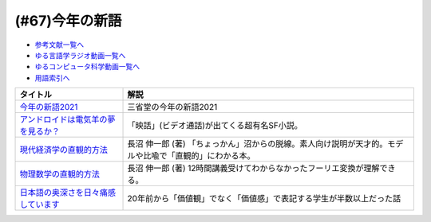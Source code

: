 .. _今年の新語参考文献:

.. :ref:`今年の新語参考文献 <今年の新語参考文献>`

(#67)今年の新語
=================================

* `参考文献一覧へ </reference/>`_ 
* `ゆる言語学ラジオ動画一覧へ </videos/yurugengo_radio_list.html>`_ 
* `ゆるコンピュータ科学動画一覧へ </videos/yurucomputer_radio_list.html>`_ 
* `用語索引へ </genindex.html>`_ 

.. raw:: html

  <!--今年の新語2021--><a href="https://dictionary.sanseido-publ.co.jp/shingo/2021/" target="_blank"><img border="0" src="https://dictionary.sanseido-publ.co.jp/shingo/2021/img/thanks-ring01.png" width="100"></a>
  <!--アンドロイドは電気羊の夢を見るか？--><a href="https://www.amazon.co.jp/%E3%82%A2%E3%83%B3%E3%83%89%E3%83%AD%E3%82%A4%E3%83%89%E3%81%AF%E9%9B%BB%E6%B0%97%E7%BE%8A%E3%81%AE%E5%A4%A2%E3%82%92%E8%A6%8B%E3%82%8B%E3%81%8B%EF%BC%9F-%E3%83%95%E3%82%A3%E3%83%AA%E3%83%83%E3%83%97%E3%83%BB%EF%BC%AB%E3%83%BB%E3%83%87%E3%82%A3%E3%83%83%E3%82%AF-ebook/dp/B009DELIO6?__mk_ja_JP=%E3%82%AB%E3%82%BF%E3%82%AB%E3%83%8A&crid=2W3VTOKML8TKM&dchild=1&keywords=%E3%82%A2%E3%83%B3%E3%83%89%E3%83%AD%E3%82%A4%E3%83%89%E3%81%AF%E9%9B%BB%E6%B0%97%E7%BE%8A%E3%81%AE%E5%A4%A2%E3%82%92%E8%A6%8B%E3%82%8B%E3%81%8B&qid=1635055684&sprefix=%E3%82%A2%E3%83%B3%E3%83%89%E3%83%AD%E3%82%A4%E3%83%89%E3%81%AF%2Caps%2C257&sr=8-1&linkCode=li1&tag=takaoutputblo-22&linkId=e11cc43e9b06d3c11059e6f76214bc5d&language=ja_JP&ref_=as_li_ss_il" target="_blank"><img border="0" src="//ws-fe.amazon-adsystem.com/widgets/q?_encoding=UTF8&ASIN=B009DELIO6&Format=_SL110_&ID=AsinImage&MarketPlace=JP&ServiceVersion=20070822&WS=1&tag=takaoutputblo-22&language=ja_JP" ></a><img src="https://ir-jp.amazon-adsystem.com/e/ir?t=takaoutputblo-22&language=ja_JP&l=li1&o=9&a=B009DELIO6" width="1" height="1" border="0" alt="" style="border:none !important; margin:0px !important;" />
  <!--現代経済学の直観的方法--><a href="https://www.amazon.co.jp/%E7%8F%BE%E4%BB%A3%E7%B5%8C%E6%B8%88%E5%AD%A6%E3%81%AE%E7%9B%B4%E8%A6%B3%E7%9A%84%E6%96%B9%E6%B3%95-%E9%95%B7%E6%B2%BC-%E4%BC%B8%E4%B8%80%E9%83%8E/dp/4065195039?__mk_ja_JP=%E3%82%AB%E3%82%BF%E3%82%AB%E3%83%8A&crid=WKRLXU24SJBB&dchild=1&keywords=%E9%95%B7%E6%B2%BC%E3%81%97%E3%82%93%E3%81%84%E3%81%A1%E3%82%8D%E3%81%86&qid=1635006836&sprefix=%E9%95%B7%E6%B2%BC%E6%85%8E%E4%B8%80%2Caps%2C266&sr=8-2&linkCode=li1&tag=takaoutputblo-22&linkId=5e9c650c4ea314311678e72cdcc67000&language=ja_JP&ref_=as_li_ss_il" target="_blank"><img border="0" src="//ws-fe.amazon-adsystem.com/widgets/q?_encoding=UTF8&ASIN=4065195039&Format=_SL110_&ID=AsinImage&MarketPlace=JP&ServiceVersion=20070822&WS=1&tag=takaoutputblo-22&language=ja_JP" ></a><img src="https://ir-jp.amazon-adsystem.com/e/ir?t=takaoutputblo-22&language=ja_JP&l=li1&o=9&a=4065195039" width="1" height="1" border="0" alt="" style="border:none !important; margin:0px !important;" />
  <!--物理数学の直観的方法--><a href="https://www.amazon.co.jp/%E7%89%A9%E7%90%86%E6%95%B0%E5%AD%A6%E3%81%AE%E7%9B%B4%E8%A6%B3%E7%9A%84%E6%96%B9%E6%B3%95%E2%80%95%E7%90%86%E5%B7%A5%E7%B3%BB%E3%81%A7%E5%AD%A6%E3%81%B6%E6%95%B0%E5%AD%A6%E3%80%8C%E9%9B%A3%E6%89%80%E7%AA%81%E7%A0%B4%E3%80%8D%E3%81%AE%E7%89%B9%E5%8A%B9%E8%96%AC%E3%80%88%E6%99%AE%E5%8F%8A%E7%89%88%E3%80%89-%E3%83%96%E3%83%AB%E3%83%BC%E3%83%90%E3%83%83%E3%82%AF%E3%82%B9-%E9%95%B7%E6%B2%BC-%E4%BC%B8%E4%B8%80%E9%83%8E/dp/4062577380?__mk_ja_JP=%E3%82%AB%E3%82%BF%E3%82%AB%E3%83%8A&crid=WKRLXU24SJBB&dchild=1&keywords=%E9%95%B7%E6%B2%BC%E3%81%97%E3%82%93%E3%81%84%E3%81%A1%E3%82%8D%E3%81%86&qid=1635006836&sprefix=%E9%95%B7%E6%B2%BC%E6%85%8E%E4%B8%80%2Caps%2C266&sr=8-3&linkCode=li1&tag=takaoutputblo-22&linkId=e006a59035fe2385b26e5e8ecf4d4bf8&language=ja_JP&ref_=as_li_ss_il" target="_blank"><img border="0" src="//ws-fe.amazon-adsystem.com/widgets/q?_encoding=UTF8&ASIN=4062577380&Format=_SL110_&ID=AsinImage&MarketPlace=JP&ServiceVersion=20070822&WS=1&tag=takaoutputblo-22&language=ja_JP" ></a><img src="https://ir-jp.amazon-adsystem.com/e/ir?t=takaoutputblo-22&language=ja_JP&l=li1&o=9&a=4062577380" width="1" height="1" border="0" alt="" style="border:none !important; margin:0px !important;" />
  <!--日本語の奥深さを日々痛感しています--><a href="https://www.amazon.co.jp/%E6%97%A5%E6%9C%AC%E8%AA%9E%E3%81%AE%E5%A5%A5%E6%B7%B1%E3%81%95%E3%82%92%E6%97%A5%E3%80%85%E7%97%9B%E6%84%9F%E3%81%97%E3%81%A6%E3%81%84%E3%81%BE%E3%81%99-%E6%9C%9D%E6%97%A5%E6%96%B0%E8%81%9E%E6%A0%A1%E9%96%B2%E3%82%BB%E3%83%B3%E3%82%BF%E3%83%BC-ebook/dp/B08MW4FHWH?__mk_ja_JP=%E3%82%AB%E3%82%BF%E3%82%AB%E3%83%8A&crid=30AQL8MM279VU&dchild=1&keywords=%E3%81%84%E3%81%A4%E3%82%82%E6%97%A5%E6%9C%AC%E8%AA%9E%E3%81%A7%E6%82%A9%E3%82%93%E3%81%A7%E3%81%84%E3%81%BE%E3%81%99&qid=1635007796&sprefix=%E6%97%A5%E6%9C%AC%E8%AA%9E+%E6%82%A9%E3%82%93%E3%81%A7%E3%81%BE%E3%81%99%2Caps%2C280&sr=8-2&linkCode=li1&tag=takaoutputblo-22&linkId=08bc30487517cd13205614819f024947&language=ja_JP&ref_=as_li_ss_il" target="_blank"><img border="0" src="//ws-fe.amazon-adsystem.com/widgets/q?_encoding=UTF8&ASIN=B08MW4FHWH&Format=_SL110_&ID=AsinImage&MarketPlace=JP&ServiceVersion=20070822&WS=1&tag=takaoutputblo-22&language=ja_JP" ></a><img src="https://ir-jp.amazon-adsystem.com/e/ir?t=takaoutputblo-22&language=ja_JP&l=li1&o=9&a=B08MW4FHWH" width="1" height="1" border="0" alt="" style="border:none !important; margin:0px !important;" />

+---------------------------------------+---------------------------------------------------------------------------------------------------------+
|               タイトル                |                                                  解説                                                   |
+=======================================+=========================================================================================================+
| `今年の新語2021`_                     | 三省堂の今年の新語2021                                                                                  |
+---------------------------------------+---------------------------------------------------------------------------------------------------------+
| `アンドロイドは電気羊の夢を見るか？`_ | 「映話」(ビデオ通話)が出てくる超有名SF小説。                                                            |
+---------------------------------------+---------------------------------------------------------------------------------------------------------+
| `現代経済学の直観的方法`_             | 長沼 伸一郎 (著) 「ちょっかん」沼からの脱線。素人向け説明が天才的。モデルや比喩で「直観的」にわかる本。 |
+---------------------------------------+---------------------------------------------------------------------------------------------------------+
| `物理数学の直観的方法`_               | 長沼 伸一郎 (著) 12時間講義受けてわからなかったフーリエ変換が理解できる。                               |
+---------------------------------------+---------------------------------------------------------------------------------------------------------+
| `日本語の奥深さを日々痛感しています`_ | 20年前から「価値観」でなく「価値感」で表記する学生が半数以上だった話                                    |
+---------------------------------------+---------------------------------------------------------------------------------------------------------+
.. _日本語の奥深さを日々痛感しています: https://amzn.to/39KKwxv
.. _現代経済学の直観的方法: https://amzn.to/39KKqWF
.. _物理数学の直観的方法: https://amzn.to/3ymwVXu
.. _アンドロイドは電気羊の夢を見るか？: https://amzn.to/3ymSlDV
.. _今年の新語2021: https://dictionary.sanseido-publ.co.jp/shingo/2021/
